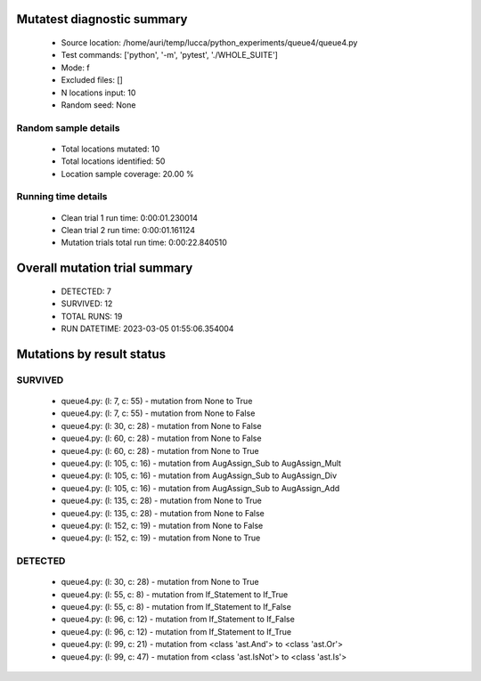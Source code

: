 Mutatest diagnostic summary
===========================
 - Source location: /home/auri/temp/lucca/python_experiments/queue4/queue4.py
 - Test commands: ['python', '-m', 'pytest', './WHOLE_SUITE']
 - Mode: f
 - Excluded files: []
 - N locations input: 10
 - Random seed: None

Random sample details
---------------------
 - Total locations mutated: 10
 - Total locations identified: 50
 - Location sample coverage: 20.00 %


Running time details
--------------------
 - Clean trial 1 run time: 0:00:01.230014
 - Clean trial 2 run time: 0:00:01.161124
 - Mutation trials total run time: 0:00:22.840510

Overall mutation trial summary
==============================
 - DETECTED: 7
 - SURVIVED: 12
 - TOTAL RUNS: 19
 - RUN DATETIME: 2023-03-05 01:55:06.354004


Mutations by result status
==========================


SURVIVED
--------
 - queue4.py: (l: 7, c: 55) - mutation from None to True
 - queue4.py: (l: 7, c: 55) - mutation from None to False
 - queue4.py: (l: 30, c: 28) - mutation from None to False
 - queue4.py: (l: 60, c: 28) - mutation from None to False
 - queue4.py: (l: 60, c: 28) - mutation from None to True
 - queue4.py: (l: 105, c: 16) - mutation from AugAssign_Sub to AugAssign_Mult
 - queue4.py: (l: 105, c: 16) - mutation from AugAssign_Sub to AugAssign_Div
 - queue4.py: (l: 105, c: 16) - mutation from AugAssign_Sub to AugAssign_Add
 - queue4.py: (l: 135, c: 28) - mutation from None to True
 - queue4.py: (l: 135, c: 28) - mutation from None to False
 - queue4.py: (l: 152, c: 19) - mutation from None to False
 - queue4.py: (l: 152, c: 19) - mutation from None to True


DETECTED
--------
 - queue4.py: (l: 30, c: 28) - mutation from None to True
 - queue4.py: (l: 55, c: 8) - mutation from If_Statement to If_True
 - queue4.py: (l: 55, c: 8) - mutation from If_Statement to If_False
 - queue4.py: (l: 96, c: 12) - mutation from If_Statement to If_False
 - queue4.py: (l: 96, c: 12) - mutation from If_Statement to If_True
 - queue4.py: (l: 99, c: 21) - mutation from <class 'ast.And'> to <class 'ast.Or'>
 - queue4.py: (l: 99, c: 47) - mutation from <class 'ast.IsNot'> to <class 'ast.Is'>